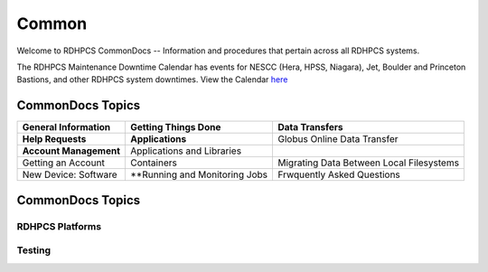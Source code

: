 ######
Common
######

Welcome to RDHPCS CommonDocs -- Information and procedures that pertain across all RDHPCS systems. 

The RDHPCS Maintenance Downtime Calendar has events for NESCC (Hera, HPSS, Niagara), Jet, Boulder and Princeton Bastions, and other RDHPCS system downtimes.
View the Calendar `here <https://calendar.google.com/calendar/u/1/r?id=bm9hYS5nb3ZfZjFnZ3U0M3RtOWxmZWVnNDV0NTlhMDYzY3NAZ3JvdXAuY2FsZW5kYXIuZ29vZ2xlLmNvbQ>`_


CommonDocs Topics
-----------------

+----------------------------------------------+-----------------------------------------------+------------------------------------------------+
| General Information                          | Getting Things Done                           | Data Transfers                                 |
+==============================================+===============================================+================================================+
| **Help Requests**                            | **Applications**                              | Globus Online Data Transfer                    |
+----------------------------------------------+-----------------------------------------------+------------------------------------------------+
| **Account Management**                       | Applications and Libraries                    |                                                |
+----------------------------------------------+-----------------------------------------------+------------------------------------------------+
| Getting an Account                           | Containers                                    | Migrating Data Between Local Filesystems       |
+----------------------------------------------+-----------------------------------------------+------------------------------------------------+
| New Device: Software                         | **Running and Monitoring Jobs                 | Frwquently Asked Questions                     |
+----------------------------------------------+-----------------------------------------------+------------------------------------------------+
 

CommonDocs Topics
-----------------

+-------------------------------------------------------+-------------------------------------------+--------------------------------------------+
|  General Information                                  | Getting Things Done                       | Data Transfers                             |   
+=======================================================+===========================================+============================================+
| **Help Requests**                                     | **Applications**                          |  Globus Online Data Transfer               |                  
+-------------------------------------------------------+-------------------------------------------=--------------------------------------------+
|  **Account Management**                               |   Applications and Libraries              |                                            |                                            |
+-------------------------------------------------------+-------------------------------------------+--------------------------------------------+
|  Getting an account                                   |   Containers                              |  Migrating Data Between Local Filesystems  |
+-------------------------------------------------------+-------------------------------------------+--------------------------------------------+
|  New Device: Software                                 | **Running and Monitoring Jobs**           | **Frequently Asked Questions**             |
+-------------------------------------------------------+-------------------------------------------+--------------------------------------------+
|  Role accounts                                        |  Intrduction to SLURM                     |   Recent User-Facing Changes               |         
+-------------------------------------------------------+-------------------------------------------+--------------------------------------------+
|  Requesting Access to Additional Projects             |  SLURN with Fair Share                    |   Training Documentation                   |
+-------------------------------------------------------+-------------------------------------------+--------------------------------------------+
|  Suspension and Reactivation <bects                   |  Getting Information about your Projects  |   HPC Definitions                          |
+-------------------------------------------------------+-------------------------------------------+--------------------------------------------+
|  Resetting your Master Certificate Passphrase         |  Allocations and Quotas                   |                                            |
+-------------------------------------------------------+-------------------------------------------+--------------------------------------------+
| **Accessing RDHPCS Systems**                          |  Compilers                                | **Using the HMS HPSS**                     |
+-------------------------------------------------------+-------------------------------------------+--------------------------------------------+
| **Policies and Best Practices**                       |  Editing Tools                            |                                            |
+-------------------------------------------------------+-------------------------------------------+--------------------------------------------+
|                                                       |  Rocoto                                   |                                            |
+-------------------------------------------------------+-------------------------------------------+--------------------------------------------+



==================
 RDHPCS Platforms
==================

.. tab-set::

   .. tab-item:: Gaea

      Climate Modeling and Research System (CMRS) at Oak Ridge National Laboratory
      `More Information <https://www.noaa.gov/organization/information-technology/gaea>`_

   .. tab-item:: Hera

      Predicting high-impact weather events
      `More Information <https://www.noaa.gov/organization/information-technology/hera>`_

   .. tab-item:: Jet

      Hurricane Forecast Improvement Program (HFIP)
      `More Information <https://www.noaa.gov/organization/information-technology/jet>`_

   .. tab-item:: Niagara

      Collaborative resource for data transfer
      `More Information <https://www.noaa.gov/organization/information-technology/niagara>`_

   .. tab-item:: MSU-HPC

      High-performance Computing collaboration with Mississippi State University (MSU)
      `More Information <https://www.noaa.gov/organization/information-technology/MSU-HPC>`_

      
   .. tab-item:: Cloud

      Platform to create and use HPC computatational clusters on an as-needed basis.
      `More Information <https://www.noaa.gov/information-technology/hpcc>`_  


========
Testing
========

+-------------------------------------------------------+-------------------------------------------+--------------------------------------------+
|  General Information                                  | Getting Things Done                       | Data Transfers                             |   
+=======================================================+===========================================+============================================+
| **Help Requests**                                     | **Applications**                          |  Globus Online Data Transfer               |                  
+-------------------------------------------------------+-------------------------------------------=--------------------------------------------+